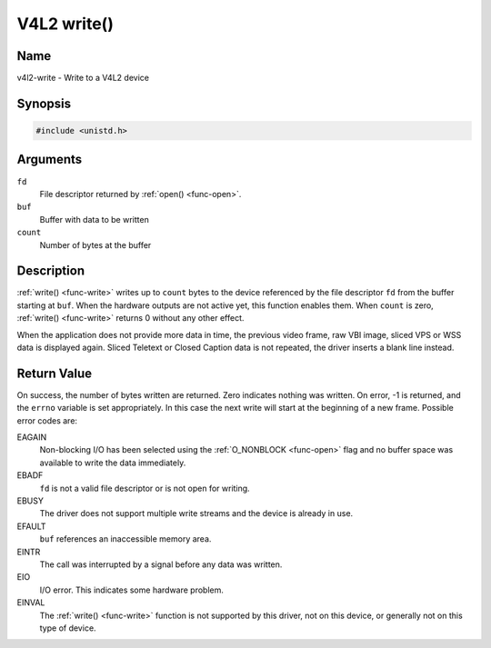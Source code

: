 .. SPDX-License-Identifier: GFDL-1.1-no-invariants-or-later

.. _func-write:

************
V4L2 write()
************

Name
====

v4l2-write - Write to a V4L2 device


Synopsis
========

.. code-block:: c

    #include <unistd.h>


.. c:function:: ssize_t write( int fd, void *buf, size_t count )
    :name: v4l2-write

Arguments
=========

``fd``
    File descriptor returned by :ref:`open() <func-open>`.

``buf``
     Buffer with data to be written

``count``
    Number of bytes at the buffer

Description
===========

:ref:`write() <func-write>` writes up to ``count`` bytes to the device
referenced by the file descriptor ``fd`` from the buffer starting at
``buf``. When the hardware outputs are not active yet, this function
enables them. When ``count`` is zero, :ref:`write() <func-write>` returns 0
without any other effect.

When the application does not provide more data in time, the previous
video frame, raw VBI image, sliced VPS or WSS data is displayed again.
Sliced Teletext or Closed Caption data is not repeated, the driver
inserts a blank line instead.


Return Value
============

On success, the number of bytes written are returned. Zero indicates
nothing was written. On error, -1 is returned, and the ``errno``
variable is set appropriately. In this case the next write will start at
the beginning of a new frame. Possible error codes are:

EAGAIN
    Non-blocking I/O has been selected using the
    :ref:`O_NONBLOCK <func-open>` flag and no buffer space was
    available to write the data immediately.

EBADF
    ``fd`` is not a valid file descriptor or is not open for writing.

EBUSY
    The driver does not support multiple write streams and the device is
    already in use.

EFAULT
    ``buf`` references an inaccessible memory area.

EINTR
    The call was interrupted by a signal before any data was written.

EIO
    I/O error. This indicates some hardware problem.

EINVAL
    The :ref:`write() <func-write>` function is not supported by this driver,
    not on this device, or generally not on this type of device.
